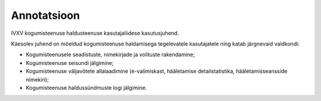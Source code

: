 ..  IVXV kogumisteenuse haldusliidese kasutusjuhend

Annotatsioon
------------

IVXV kogumisteenuse haldusteenuse
kasutajaliidese kasutusjuhend.

Käesolev juhend on mõeldud kogumisteenuse haldamisega tegelevatele kasutajatele
ning katab järgnevaid valdkondi:

* Kogumisteenusele seadistuste, nimekirjade ja volituste rakendamine;

* Kogumisteenuse seisundi jälgimine;

* Kogumisteenuse väljavõtete allalaadimine
  (e-valimiskast, hääletamise detailstatistika, hääletamisseansside nimekiri);

* Kogumisteenuse haldussündmuste logi jälgimine.
